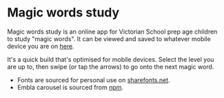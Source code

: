 * Magic words study

Magic words study is an online app for Victorian School prep age children to study "magic words".
It can be viewed and saved to whatever mobile device you are on [[https://magic-words-study.netlify.app/][here]].

It's a quick build that's optimised for mobile devices. Select the level you are up to, then swipe (or tap the arrows) to go onto the next magic word.

- Fonts are sourced for personal use on [[https://www.wfonts.com/font/vic-wa-nt-school-handwriting][sharefonts.net]].
- Embla carousel is sourced from [[https://www.npmjs.com/package/embla-carousel-react][npm]].
